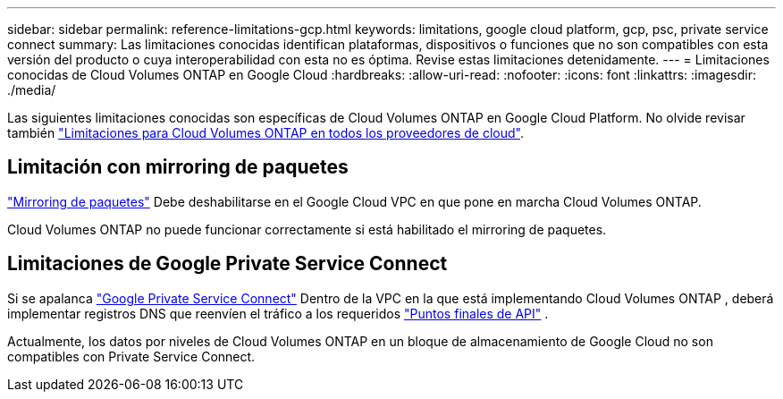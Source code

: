 ---
sidebar: sidebar 
permalink: reference-limitations-gcp.html 
keywords: limitations, google cloud platform, gcp, psc, private service connect 
summary: Las limitaciones conocidas identifican plataformas, dispositivos o funciones que no son compatibles con esta versión del producto o cuya interoperabilidad con esta no es óptima. Revise estas limitaciones detenidamente. 
---
= Limitaciones conocidas de Cloud Volumes ONTAP en Google Cloud
:hardbreaks:
:allow-uri-read: 
:nofooter: 
:icons: font
:linkattrs: 
:imagesdir: ./media/


[role="lead"]
Las siguientes limitaciones conocidas son específicas de Cloud Volumes ONTAP en Google Cloud Platform. No olvide revisar también link:reference-limitations.html["Limitaciones para Cloud Volumes ONTAP en todos los proveedores de cloud"].



== Limitación con mirroring de paquetes

https://cloud.google.com/vpc/docs/packet-mirroring["Mirroring de paquetes"^] Debe deshabilitarse en el Google Cloud VPC en que pone en marcha Cloud Volumes ONTAP.

Cloud Volumes ONTAP no puede funcionar correctamente si está habilitado el mirroring de paquetes.



== Limitaciones de Google Private Service Connect

Si se apalanca https://cloud.google.com/vpc/docs/private-service-connect["Google Private Service Connect"^] Dentro de la VPC en la que está implementando Cloud Volumes ONTAP , deberá implementar registros DNS que reenvíen el tráfico a los requeridos https://docs.netapp.com/us-en/bluexp-setup-admin/task-quick-start-connector-google.html["Puntos finales de API"^] .

Actualmente, los datos por niveles de Cloud Volumes ONTAP en un bloque de almacenamiento de Google Cloud no son compatibles con Private Service Connect.
